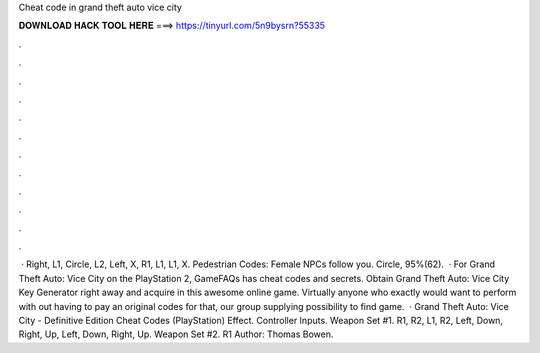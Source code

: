 Cheat code in grand theft auto vice city

𝐃𝐎𝐖𝐍𝐋𝐎𝐀𝐃 𝐇𝐀𝐂𝐊 𝐓𝐎𝐎𝐋 𝐇𝐄𝐑𝐄 ===> https://tinyurl.com/5n9bysrn?55335

.

.

.

.

.

.

.

.

.

.

.

.

 · Right, L1, Circle, L2, Left, X, R1, L1, L1, X. Pedestrian Codes: Female NPCs follow you. Circle, 95%(62).  · For Grand Theft Auto: Vice City on the PlayStation 2, GameFAQs has cheat codes and secrets. Obtain Grand Theft Auto: Vice City Key Generator right away and acquire in this awesome online game. Virtually anyone who exactly would want to perform with out having to pay an original codes for that, our group supplying possibility to find game.  · Grand Theft Auto: Vice City - Definitive Edition Cheat Codes (PlayStation) Effect. Controller Inputs. Weapon Set #1. R1, R2, L1, R2, Left, Down, Right, Up, Left, Down, Right, Up. Weapon Set #2. R1 Author: Thomas Bowen.
